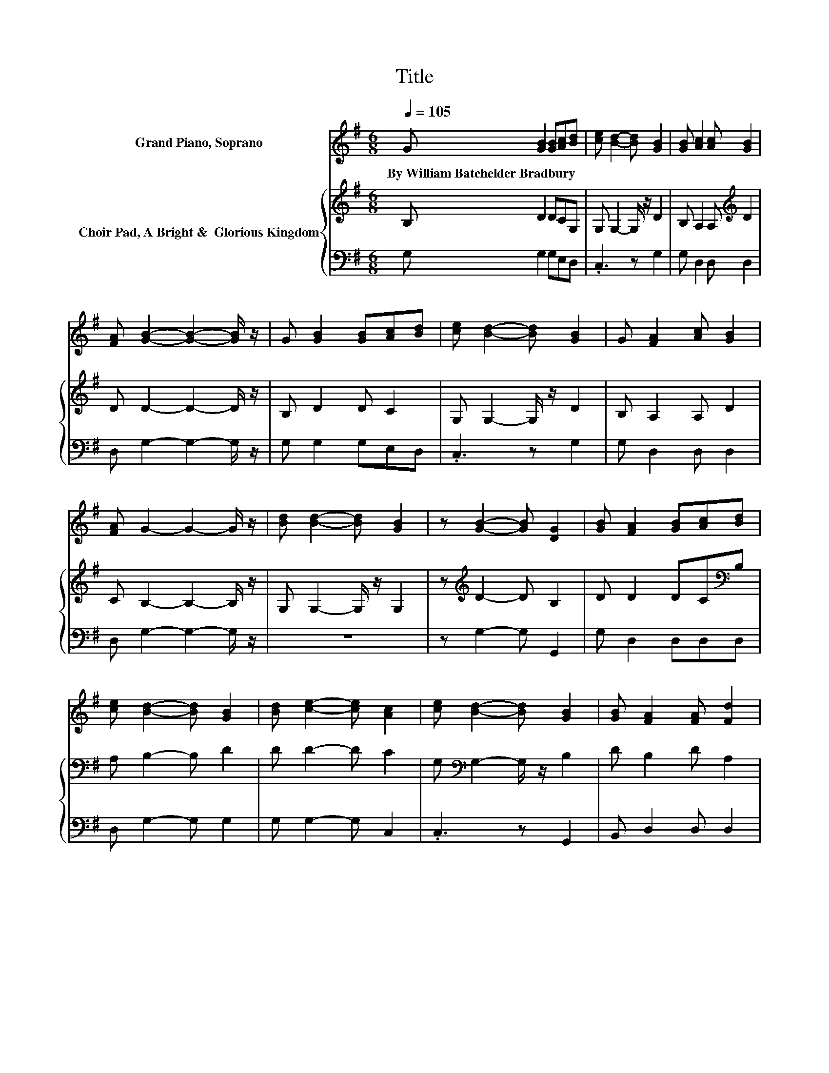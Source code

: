 X:1
T:Title
%%score 1 { 2 | 3 }
L:1/8
Q:1/4=105
M:6/8
K:G
V:1 treble nm="Grand Piano, Soprano"
V:2 treble nm="Choir Pad, A Bright &amp;  Glorious Kingdom"
V:3 bass 
V:1
 G [GB]2 [GB][Ac][Bd] | [ce] [Bd]2- [Bd] [GB]2 | [GB] [Ac]2 [Ac] [GB]2 | %3
w: By~William~Batchelder~Bradbury * * * *|||
 [FA] [GB]2- [GB]2- [GB]/ z/ | G [GB]2 [GB][Ac][Bd] | [ce] [Bd]2- [Bd] [GB]2 | G [FA]2 [Ac] [GB]2 | %7
w: ||||
 [FA] G2- G2- G/ z/ | [Bd] [Bd]2- [Bd] [GB]2 | z [GB]2- [GB] [DG]2 | [GB] [FA]2 [GB][Ac][Bd] | %11
w: ||||
 [ce] [Bd]2- [Bd] [GB]2 | [Bd] [ce]2- [ce] [Ac]2 | [ce] [Bd]2- [Bd] [GB]2 | [GB] [FA]2 [FA] [Fd]2 | %15
w: ||||
 [DF] [DG]2- [DG]3- | [DG]3 z3 |] %17
w: ||
V:2
 B, D2 DCG, | G, G,2- G,/ z/ D2 | B, A,2 A,[K:treble] D2 | D D2- D2- D/ z/ | B, D2 D C2 | %5
 G, G,2- G,/ z/ D2 | B, A,2 A, D2 | C B,2- B,2- B,/ z/ | G, G,2- G,/ z/ G,2 | %9
 z[K:treble] D2- D B,2 | D D2 DC[K:bass]B, | A, B,2- B, D2 | D D2- D C2 | %13
 G,[K:bass] G,2- G,/ z/ B,2 | D B,2 D A,2 | C B,2- B,3- | B,3 z3 |] %17
V:3
 G, G,2 G,E,D, | .C,3 z G,2 | G, D,2 D, D,2 | D, G,2- G,2- G,/ z/ | G, G,2 G,E,D, | .C,3 z G,2 | %6
 G, D,2 D, D,2 | D, G,2- G,2- G,/ z/ | z6 | z G,2- G, G,,2 | G, D,2 D,D,D, | D, G,2- G, G,2 | %12
 G, G,2- G, C,2 | .C,3 z G,,2 | B,, D,2 D, D,2 | D, G,2- G,3- | G,3 z3 |] %17

